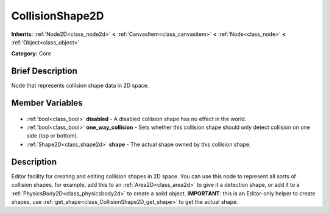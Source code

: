 .. Generated automatically by doc/tools/makerst.py in Godot's source tree.
.. DO NOT EDIT THIS FILE, but the CollisionShape2D.xml source instead.
.. The source is found in doc/classes or modules/<name>/doc_classes.

.. _class_CollisionShape2D:

CollisionShape2D
================

**Inherits:** :ref:`Node2D<class_node2d>` **<** :ref:`CanvasItem<class_canvasitem>` **<** :ref:`Node<class_node>` **<** :ref:`Object<class_object>`

**Category:** Core

Brief Description
-----------------

Node that represents collision shape data in 2D space.

Member Variables
----------------

  .. _class_CollisionShape2D_disabled:

- :ref:`bool<class_bool>` **disabled** - A disabled collision shape has no effect in the world.

  .. _class_CollisionShape2D_one_way_collision:

- :ref:`bool<class_bool>` **one_way_collision** - Sets whether this collision shape should only detect collision on one side (top or bottom).

  .. _class_CollisionShape2D_shape:

- :ref:`Shape2D<class_shape2d>` **shape** - The actual shape owned by this collision shape.


Description
-----------

Editor facility for creating and editing collision shapes in 2D space. You can use this node to represent all sorts of collision shapes, for example, add this to an :ref:`Area2D<class_area2d>` to give it a detection shape, or add it to a :ref:`PhysicsBody2D<class_physicsbody2d>` to create a solid object. **IMPORTANT**: this is an Editor-only helper to create shapes, use :ref:`get_shape<class_CollisionShape2D_get_shape>` to get the actual shape.

